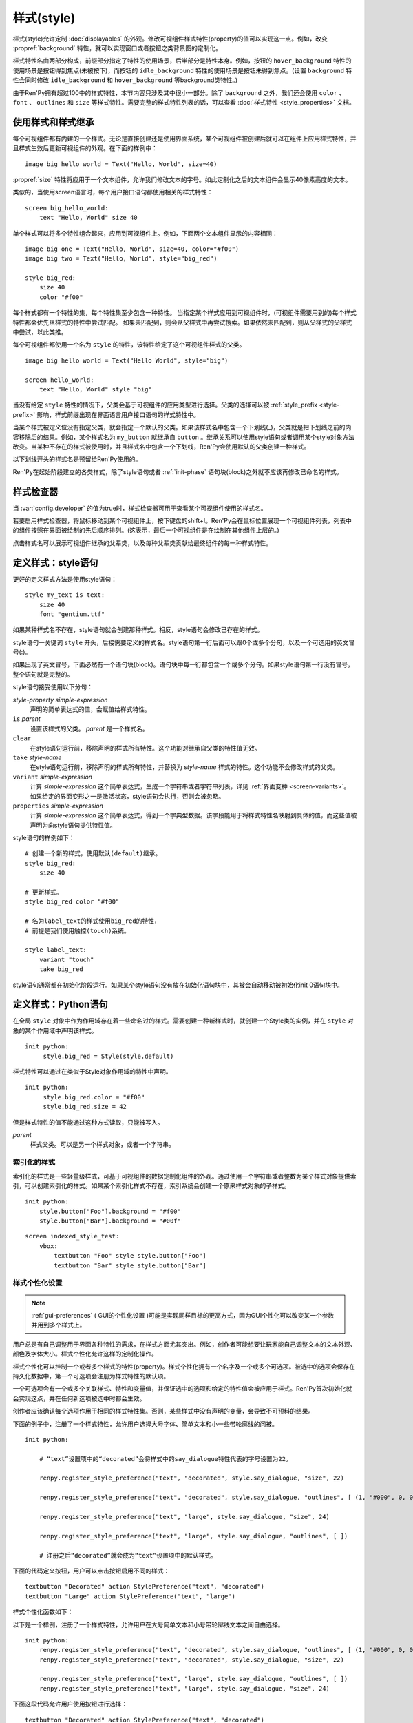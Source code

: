 .. _styles:

===========
样式(style)
===========

样式(style)允许定制 :doc:`displayables` 的外观。修改可视组件样式特性(property)的值可以实现这一点。例如，改变 :propref:`background` 特性，就可以实现窗口或者按钮之类背景图的定制化。

样式特性名由两部分构成，前缀部分指定了特性的使用场景，后半部分是特性本身。例如，按钮的 ``hover_background`` 特性的使用场景是按钮得到焦点(未被按下)，而按钮的 ``idle_background`` 特性的使用场景是按钮未得到焦点。(设置 ``background`` 特性会同时修改 ``idle_background`` 和 ``hover_background`` 等background类特性。)

由于Ren'Py拥有超过100中的样式特性，本节内容只涉及其中很小一部分。除了 ``background`` 之外，我们还会使用 ``color`` 、 ``font`` 、 ``outlines`` 和 ``size`` 等样式特性。需要完整的样式特性列表的话，可以查看 :doc:`样式特性 <style_properties>`
文档。

.. _using-styles-and-style-inheritance:

使用样式和样式继承
==================================

每个可视组件都有内建的一个样式。无论是直接创建还是使用界面系统，某个可视组件被创建后就可以在组件上应用样式特性，并且样式生效后更新可视组件的外观。在下面的样例中：

::

    image big hello world = Text("Hello, World", size=40)

:propref:`size` 特性将应用于一个文本组件，允许我们修改文本的字号。如此定制化之后的文本组件会显示40像素高度的文本。

类似的，当使用screen语言时，每个用户接口语句都使用相关的样式特性：

::

    screen big_hello_world:
        text "Hello, World" size 40

单个样式可以将多个特性组合起来，应用到可视组件上。例如，下面两个文本组件显示的内容相同：

::

    image big one = Text("Hello, World", size=40, color="#f00")
    image big two = Text("Hello, World", style="big_red")

    style big_red:
        size 40
        color "#f00"

每个样式都有一个特性的集，每个特性集至少包含一种特性。
当指定某个样式应用到可视组件时，(可视组件需要用到的)每个样式特性都会优先从样式的特性中尝试匹配。
如果未匹配到，则会从父样式中再尝试搜索。如果依然未匹配到，则从父样式的父样式中尝试，以此类推。

每个可视组件都使用一个名为 ``style`` 的特性，该特性给定了这个可视组件样式的父类。

::

    image big hello world = Text("Hello World", style="big")

    screen hello_world:
        text "Hello, World" style "big"

当没有给定 ``style`` 特性的情况下，父类会基于可视组件的应用类型进行选择。父类的选择可以被  :ref:`style_prefix <style-prefix>` 影响，样式前缀出现在界面语言用户接口语句的样式特性中。

当某个样式被定义位没有指定父类，就会指定一个默认的父类。如果该样式名中包含一个下划线(_)，父类就是把下划线之前的内容移除后的结果。例如，某个样式名为 ``my_button`` 就继承自 ``button`` 。继承关系可以使用style语句或者调用某个style对象方法改变。当某种不存在的样式被使用时，并且样式名中包含一个下划线，Ren'Py会使用默认的父类创建一种样式。

以下划线开头的样式名是预留给Ren'Py使用的。

Ren'Py在起始阶段建立的各类样式，除了style语句或者 :ref:`init-phase` 语句块(block)之外就不应该再修改已命名的样式。

.. _style-inspector:

样式检查器
===============

当 :var:`config.developer` 的值为true时，样式检查器可用于查看某个可视组件使用的样式名。

若要启用样式检查器，将鼠标移动到某个可视组件上，按下键盘的shift+I。Ren'Py会在鼠标位置展现一个可视组件列表，列表中的组件按照在界面被绘制的先后顺序排列。(这表示，最后一个可视组件是在绘制在其他组件上层的。)

点击样式名可以展示可视组件继承的父辈类，以及每种父辈类贡献给最终组件的每一种样式特性。

.. _defining-styles-style-statement:

定义样式：style语句
================================

更好的定义样式方法是使用style语句：

::

    style my_text is text:
        size 40
        font "gentium.ttf"

如果某种样式名不存在，style语句就会创建那种样式。相反，style语句会修改已存在的样式。

style语句一关键词 ``style`` 开头，后接需要定义的样式名。style语句第一行后面可以跟0个或多个分句，以及一个可选用的英文冒号(:)。

如果出现了英文冒号，下面必然有一个语句块(block)。语句块中每一行都包含一个或多个分句。如果style语句第一行没有冒号，整个语句就是完整的。

style语句接受使用以下分句：

`style-property` `simple-expression`
    声明的简单表达式的值，会赋值给样式特性。

``is`` `parent`
    设置该样式的父类。 *parent* 是一个样式名。

``clear``
    在style语句运行前，移除声明的样式所有特性。这个功能对继承自父类的特性值无效。

``take`` `style-name`
    在style语句运行前，移除声明的样式所有特性，并替换为 *style-name* 样式的特性。这个功能不会修改样式的父类。

``variant`` `simple-expression`
    计算 *simple-expression* 这个简单表达式，生成一个字符串或者字符串列表，详见 :ref:`界面变种 <screen-variants>`。 如果给定的界面变形之一是激活状态，style语句会执行，否则会被忽略。

``properties`` `simple-expression`
    计算 *simple-expression* 这个简单表达式，得到一个字典型数据。该字段能用于将样式特性名映射到具体的值，而这些值被声明为向style语句提供特性值。

style语句的样例如下：

::

    # 创建一个新的样式，使用默认(default)继承。
    style big_red:
        size 40

    # 更新样式。
    style big_red color "#f00"

    # 名为label_text的样式使用big_red的特性，
    # 前提是我们使用触控(touch)系统。

    style label_text:
        variant "touch"
        take big_red

style语句通常都在初始化阶段运行。如果某个style语句没有放在初始化语句块中，其被会自动移动被初始化init 0语句块中。

.. _defining-styles-python:

定义样式：Python语句
=======================

在全局 ``style`` 对象中作为作用域存在着一些命名过的样式。需要创建一种新样式时，就创建一个Style类的实例，并在 ``style`` 对象的某个作用域中声明该样式。

::

    init python:
         style.big_red = Style(style.default)

样式特性可以通过在类似于Style对象作用域的特性中声明。

::

    init python:
         style.big_red.color = "#f00"
         style.big_red.size = 42

但是样式特性的值不能通过这种方式读取，只能被写入。

.. class:: Style(parent)

    `parent`
        样式父类。可以是另一个样式对象，或者一个字符串。

    .. method:: clear()

        该函数移除样式对象的所有样式特性。对象父辈继承的值不会变。

        等效于样式语句中的 ``clear`` 从句。

    .. method:: set_parent(parent)

        将样式对象的父类设置为 ``parent`` 。

        等效于样式语句中的 ``is`` 从句。

    .. method:: take(other)

        使用 ``other`` 的所有样式特性。 ``other`` 必须是一个样式对象。

        等效于样式语句中的 ``take`` 从句。

.. _indexed-styles:

索引化的样式
-----------------

索引化的样式是一些轻量级样式，可基于可视组件的数据定制化组件的外观。通过使用一个字符串或者整数为某个样式对象提供索引，可以创建索引化的样式。如果某个索引化样式不存在，索引系统会创建一个原来样式对象的子样式。

::

    init python:
        style.button["Foo"].background = "#f00"
        style.button["Bar"].background = "#00f"

::

    screen indexed_style_test:
        vbox:
            textbutton "Foo" style style.button["Foo"]
            textbutton "Bar" style style.button["Bar"]

.. _style-preferences:

样式个性化设置
-----------------

.. note::

    :ref:`gui-preferences` ( GUI的个性化设置 )可能是实现同样目标的更高方式，因为GUI个性化可以改变某一个参数并用到多个样式上。

用户总是有自己调整用于界面各种特性的需求，在样式方面尤其突出。例如，创作者可能想要让玩家能自己调整文本的文本外观、颜色及字体大小。样式个性化允许这样的定制化操作。

样式个性化可以控制一个或者多个样式的特性(property)。样式个性化拥有一个名字及一个或多个可选项。被选中的选项会保存在持久化数据中，第一个可选项会注册为样式特性的默认项。

一个可选项会有一个或多个关联样式、特性和变量值，并保证选中的选项和给定的特性值会被应用于样式。Ren'Py首次初始化就会实现这点，并在任何新选项被选中时都会生效。

创作者应该确认每个选项作用于相同的样式特性集。否则，某些样式中没有声明的变量，会导致不可预料的结果。

下面的例子中，注册了一个样式特性，允许用户选择大号字体、简单文本和小一些带轮廓线的问被。

::

    init python:

        # “text”设置项中的“decorated”会将样式中的say_dialogue特性代表的字号设置为22。

        renpy.register_style_preference("text", "decorated", style.say_dialogue, "size", 22)

        renpy.register_style_preference("text", "decorated", style.say_dialogue, "outlines", [ (1, "#000", 0, 0) ])

        renpy.register_style_preference("text", "large", style.say_dialogue, "size", 24)

        renpy.register_style_preference("text", "large", style.say_dialogue, "outlines", [ ])

        # 注册之后“decorated”就会成为“text”设置项中的默认样式。

下面的代码定义按钮，用户可以点击按钮启用不同的样式：
::

    textbutton "Decorated" action StylePreference("text", "decorated")
    textbutton "Large" action StylePreference("text", "large")

样式个性化函数如下：

.. function:: StylePreference(preference, alternative)

    给定样式特性，将 ``alternative`` 设置为被选择的选项。

    `preference`
        给定样式个性化名称的字符串。

    `alternative`
        给定选项名称的字符串。

.. function:: renpy.get_style_preference(preference)

    通过给定了个性化名称返回对应被选中的选项名称字符串。

    `preference`
        给定样式个性化名称的字符串。

.. function:: renpy.register_style_preference(preference, alternative, style, property, value)

    注册某个选项对应的样式个性化信息。

  `preference`
    样式个性化名称字符串。

    `alternative`
        选项名称字符串。

    `style`
        待更新的样式名。可以是样式对象，或者样式名称的字符串。

    `property`
        待更新样式特性名称的字符串。

    `value`
        赋值给样式特性的值。

.. function:: renpy.set_style_preference(preference, alternative)

    将选中的选项设置为样式个性化。

    `preference`
        样式个性化名称的字符串。

    `alternative`
        选项名称的字符串。

以下是一个样例，注册了一个样式特性，允许用户在大号简单文本和小号带轮廓线文本之间自由选择。

::

    init python:
        renpy.register_style_preference("text", "decorated", style.say_dialogue, "outlines", [ (1, "#000", 0, 0) ])
        renpy.register_style_preference("text", "decorated", style.say_dialogue, "size", 22)

        renpy.register_style_preference("text", "large", style.say_dialogue, "outlines", [ ])
        renpy.register_style_preference("text", "large", style.say_dialogue, "size", 24)

下面这段代码允许用户使用按钮进行选择：

::

    textbutton "Decorated" action StylePreference("text", "decorated")
    textbutton "Large" action StylePreference("text", "large")

.. _other-style-functions:

其他样式函数
---------------------

.. function:: style.rebuild()

   该函数触发已命名的样式重建，允许初始化阶段之后的样式变更。

   .. warning::

      已命名的样式不会作为游戏存档的一部分被保存。这意味着存档和读档过程的数据不能保持一致。
